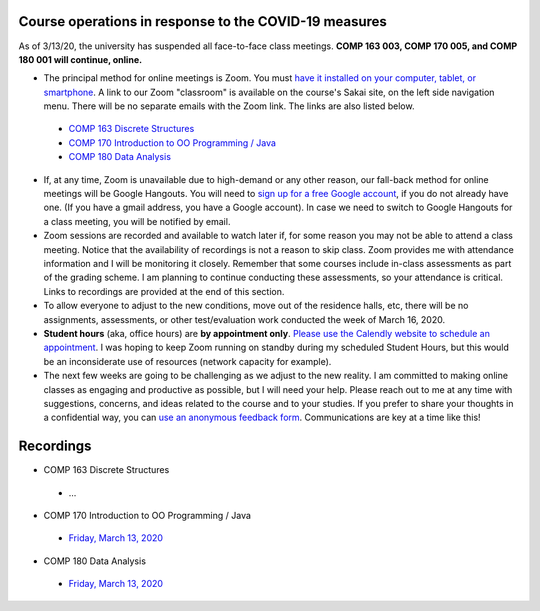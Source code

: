 Course operations in response to the COVID-19 measures
------------------------------------------------------

As of 3/13/20, the university has suspended all face-to-face class meetings. **COMP 163 003, COMP 170 005, and COMP 180 001 will continue, online.**

* The principal method for online meetings is Zoom. You must `have it installed on your computer, tablet, or smartphone <https://zoom.us/download>`_. A link to our Zoom "classroom" is available on the course's Sakai site, on the left side navigation menu. There will be no separate emails with the Zoom link. The links are also listed below.
 
 * `COMP 163 Discrete Structures <https://luc.zoom.us/s/813329511?_ga=2.62529455.2093466798.1584137681-397541240.1584137681>`_ 
 
 * `COMP 170 Introduction to OO Programming / Java  <https://luc.zoom.us/s/437084749?_ga=2.154851515.2093466798.1584137681-397541240.1584137681>`_
 
 * `COMP 180 Data Analysis <https://luc.zoom.us/s/980113507?_ga=2.160496446.2093466798.1584137681-397541240.1584137681>`_

* If, at any time, Zoom is unavailable due to high-demand or any other reason, our fall-back method for online meetings will be Google Hangouts. You will need to `sign up for a free Google account <https://accounts.google.com/signup/>`_, if you do not already have one. (If you have a gmail address, you have a Google account). In case we need to switch to Google Hangouts for a class meeting, you will be notified by email. 


* Zoom sessions are recorded and available to watch later if, for some reason you may not be able to attend a class meeting. Notice that the availability of recordings is not a reason to skip class. Zoom provides me with attendance information and I will be monitoring it closely. Remember that some courses include in-class assessments as part of the grading scheme. I am planning to continue conducting these assessments, so your attendance is critical. Links to recordings are provided at the end of this section.


* To allow everyone to adjust to the new conditions, move out of the residence halls, etc, there will be no assignments, assessments, or other test/evaluation work conducted the week of March 16, 2020.

* **Student hours** (aka, office hours) are **by appointment only**. `Please use the Calendly website to schedule an appointment <https://calendly.com/leo_irakliotis/15min>`__. I was hoping to keep Zoom running on standby during my scheduled Student Hours, but this would be an inconsiderate use of resources (network capacity for example).

* The next few weeks are going to be challenging as we adjust to the new reality. I am committed to making online classes as engaging and productive as possible, but I will need your help. Please reach out to me at any time with suggestions, concerns, and ideas related to the course and to your studies. If you prefer to share your thoughts in a confidential way, you can `use an anonymous feedback form <https://docs.google.com/forms/d/e/1FAIpQLSfbbQkdO0buLZp17udHjphZYgZwkcZBgp3Tx6k0f6iMV_TykQ/viewform?usp=sf_link>`_. Communications are key at a time like this!


Recordings
----------

* COMP 163 Discrete Structures

 * ...

* COMP 170 Introduction to OO Programming / Java

 * `Friday, March 13, 2020  <https://luc.zoom.us/rec/share/2cxeA73q-mdOQonQy2LfZZwTGKXKeaa8hidI8qENyUbqZfXkQhXggSjFP_e7jZPv?startTime=1584117564000>`__
 
* COMP 180 Data Analysis

 * `Friday, March 13, 2020  <https://luc.zoom.us/rec/share/1_NJD_bT-ntIfqvB1GaAR6pxAbXUeaa81nAbrqdfmkaFYNsSlO57wi53Og776a5Y>`__
 
  
